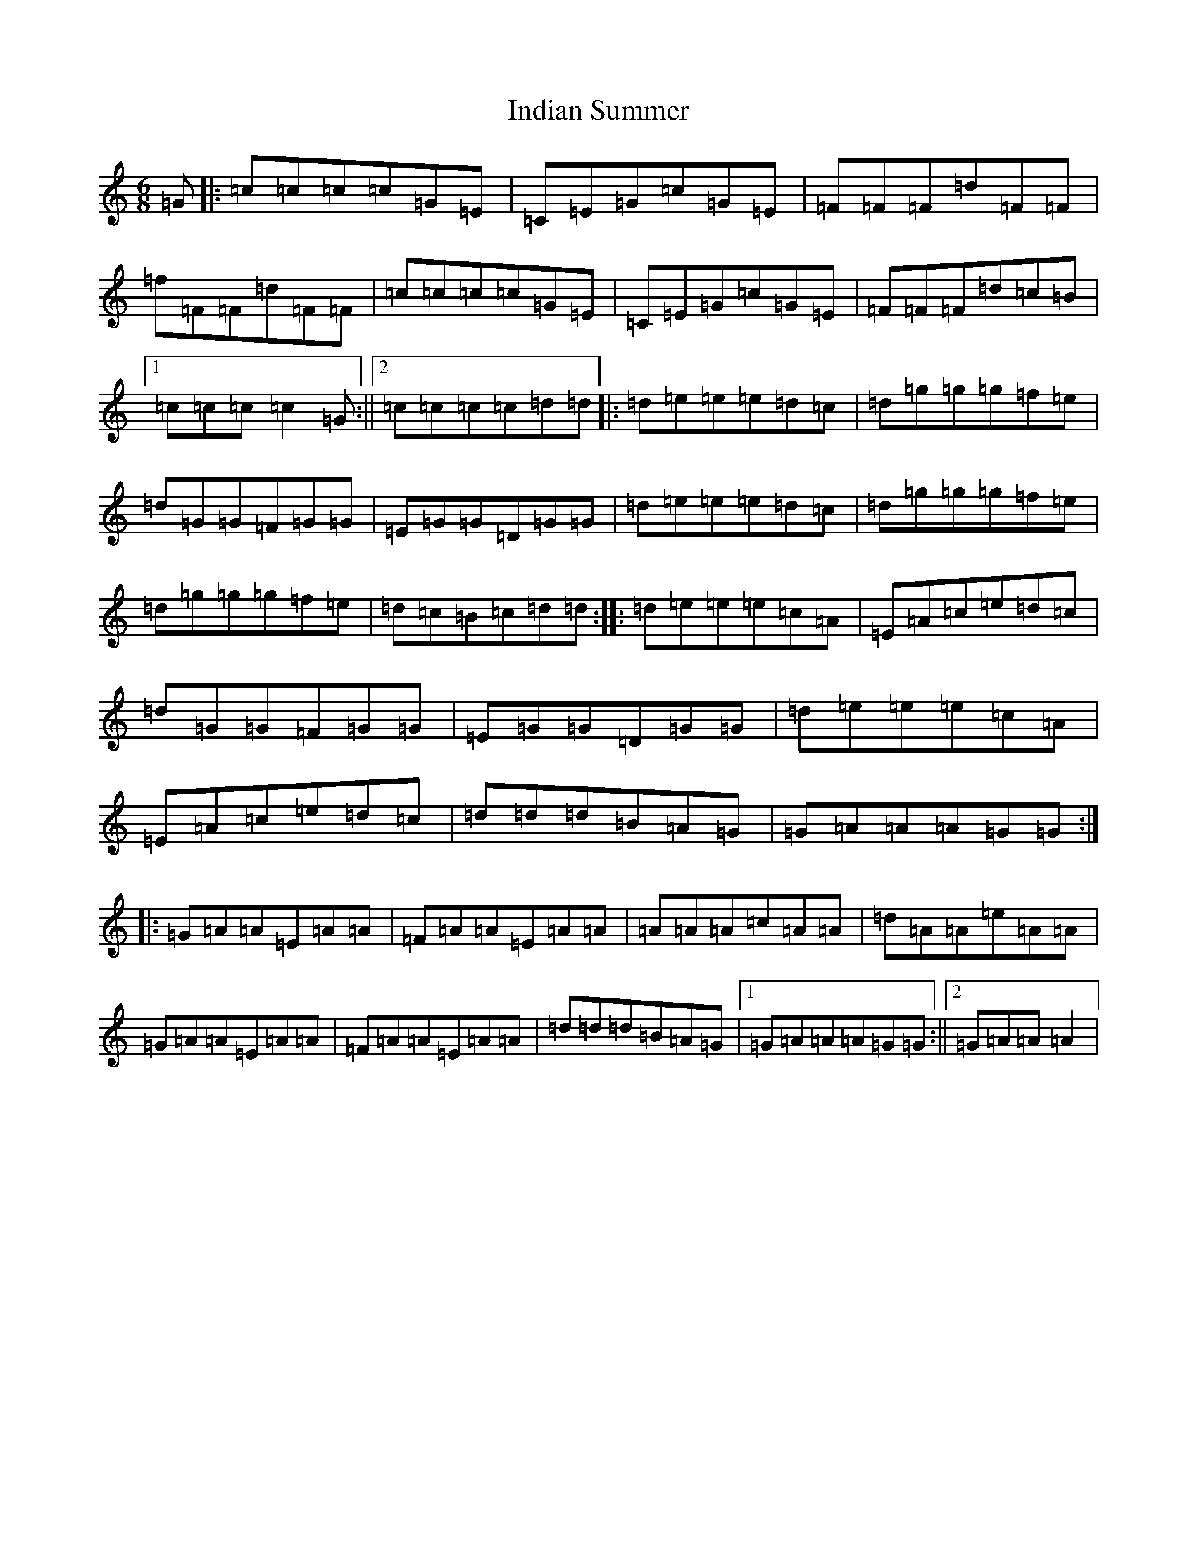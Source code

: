 X: 9871
T: Indian Summer
S: https://thesession.org/tunes/2487#setting2487
R: jig
M:6/8
L:1/8
K: C Major
=G|:=c=c=c=c=G=E|=C=E=G=c=G=E|=F=F=F=d=F=F|=f=F=F=d=F=F|=c=c=c=c=G=E|=C=E=G=c=G=E|=F=F=F=d=c=B|1=c=c=c=c2=G:||2=c=c=c=c=d=d|:=d=e=e=e=d=c|=d=g=g=g=f=e|=d=G=G=F=G=G|=E=G=G=D=G=G|=d=e=e=e=d=c|=d=g=g=g=f=e|=d=g=g=g=f=e|=d=c=B=c=d=d:||:=d=e=e=e=c=A|=E=A=c=e=d=c|=d=G=G=F=G=G|=E=G=G=D=G=G|=d=e=e=e=c=A|=E=A=c=e=d=c|=d=d=d=B=A=G|=G=A=A=A=G=G:||:=G=A=A=E=A=A|=F=A=A=E=A=A|=A=A=A=c=A=A|=d=A=A=e=A=A|=G=A=A=E=A=A|=F=A=A=E=A=A|=d=d=d=B=A=G|1=G=A=A=A=G=G:||2=G=A=A=A2|